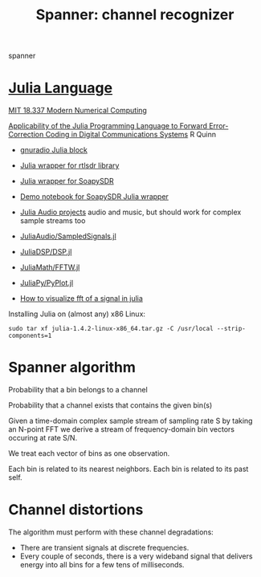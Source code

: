 #+TITLE: Spanner: channel recognizer

  spanner
  
* [[https://julialang.org/][Julia Language]]
  
  [[http://courses.csail.mit.edu/18.337/2018/][MIT 18.337 Modern Numerical Computing]]
  
  [[https://dspace.sunyconnect.suny.edu/bitstream/handle/1951/70206/R%20Quinn%20MS%20Project%20document%2020180507.pdf?sequence=1&isAllowed=y][Applicability of the Julia Programming Language to Forward Error-Correction Coding in Digital Communications Systems]]
  R Quinn

  * [[https://github.com/JayKickliter/gr-juliaffi][gnuradio Julia block]]
  * [[https://github.com/dressel/RTLSDR.jl][Julia wrapper for rtlsdr library]]
  * [[https://github.com/sygreer/SoapySDR.jl][Julia wrapper for SoapySDR]]
  * [[https://github.com/sygreer/SoapySDR.jl/blob/master/examples/SoapySDR.jl.ipynb][Demo notebook for SoapySDR Julia wrapper]]
  * [[https://juliakorea.github.io/soc/projects/audiodsp.html#juliaaudio-projects--summer-of-code][Julia Audio projects]] audio and music, but should work for complex sample streams too
  
  * [[https://github.com/JuliaAudio/SampledSignals.jl][JuliaAudio/SampledSignals.jl]]  
  * [[https://github.com/JuliaDSP/DSP.jl][JuliaDSP/DSP.jl]]
  * [[https://github.com/JuliaMath/FFTW.jl][JuliaMath/FFTW.jl]]
  * [[https://github.com/JuliaPy/PyPlot.jl][JuliaPy/PyPlot.jl]] 
  * [[https://stackoverflow.com/questions/56030394/how-to-visualize-fft-of-a-signal-in-julia][How to visualize fft of a signal in julia]]
  
  Installing Julia on (almost any) x86 Linux:
  #+begin_src 
  sudo tar xf julia-1.4.2-linux-x86_64.tar.gz -C /usr/local --strip-components=1
  #+end_src

* Spanner algorithm

  Probability that a bin belongs to a channel

  Probability that a channel exists that contains the given bin(s)

  Given a time-domain complex sample stream of sampling rate S
  by taking an N-point FFT
  we derive a stream of frequency-domain bin vectors occuring at rate S/N.
  
  We treat each vector of bins as one observation.

  Each bin is related to its nearest neighbors.
  Each bin is related to its past self.

* Channel distortions
  
  The algorithm must perform with these channel degradations:
  
  * There are transient signals at discrete frequencies.
  * Every couple of seconds, there is a very wideband signal that delivers
    energy into all bins for a few tens of milliseconds.
  

